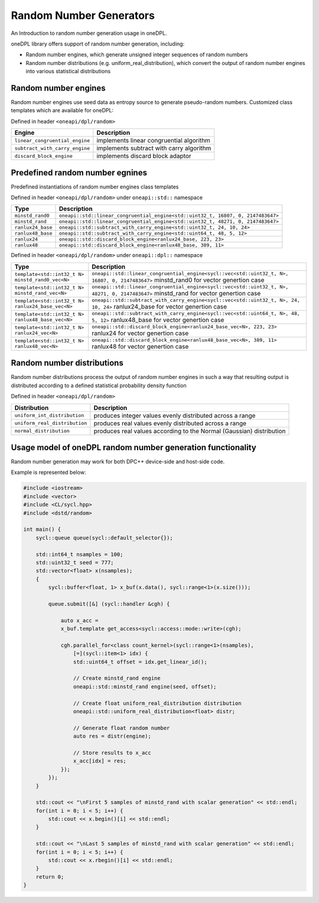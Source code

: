 Random Number Generators
########################

An Introduction to random number generation usage in oneDPL.

oneDPL library offers support of random number generation, including:

- Random number engines, which generate unsigned integer sequences of random numbers
- Random number distributions (e.g. uniform_real_distribution), which convert the output of random number engines into various statistical distributions

Random number engines
---------------------

Random number engines use seed data as entropy source to generate pseudo-random numbers.
Customized class templates which are available for oneDPL:

Defined in header ``<oneapi/dpl/random>``

============================== =========================================================================================================
Engine                         Description
============================== =========================================================================================================
``linear_congruential_engine`` implements linear congruential algorithm
``subtract_with_carry_engine`` implements subtract with carry algorithm
``discard_block_engine``       implements discard block adaptor
============================== =========================================================================================================

Predefined random number egnines
-----------------------------------

Predefined instantiations of random number engines class templates

Defined in header ``<oneapi/dpl/random>`` under ``oneapi::std::`` namespace

===================================================================== =========================================================================================================
Type                                                                  Description
===================================================================== =========================================================================================================
``minstd_rand0``                                                      ``oneapi::std::linear_congruential_engine<std::uint32_t, 16807, 0, 2147483647>``
``minstd_rand``                                                       ``oneapi::std::linear_congruential_engine<std::uint32_t, 48271, 0, 2147483647>``
``ranlux24_base``                                                     ``oneapi::std::subtract_with_carry_engine<std::uint32_t, 24, 10, 24>``
``ranlux48_base``                                                     ``oneapi::std::subtract_with_carry_engine<std::uint64_t, 48, 5, 12>``
``ranlux24``                                                          ``oneapi::std::discard_block_engine<ranlux24_base, 223, 23>``
``ranlux48``                                                          ``oneapi::std::discard_block_engine<ranlux48_base, 389, 11>``
===================================================================== =========================================================================================================

Defined in header ``<oneapi/dpl/random>`` under ``oneapi::dpl::`` namespace

===================================================================== =========================================================================================================
Type                                                                  Description
===================================================================== =========================================================================================================
``template<std::int32_t N> minstd_rand0_vec<N>``                      ``oneapi::std::linear_congruential_engine<sycl::vec<std::uint32_t, N>, 16807, 0, 2147483647>``
                                                                      minstd_rand0 for vector genertion case
``template<std::int32_t N> minstd_rand_vec<N>``                       ``oneapi::std::linear_congruential_engine<sycl::vec<std::uint32_t, N>, 48271, 0, 2147483647>``
                                                                      minstd_rand for vector genertion case
``template<std::int32_t N> ranlux24_base_vec<N>``                     ``oneapi::std::subtract_with_carry_engine<sycl::vec<std::uint32_t, N>, 24, 10, 24>``
                                                                      ranlux24_base for vector genertion case
``template<std::int32_t N> ranlux48_base_vec<N>``                     ``oneapi::std::subtract_with_carry_engine<sycl::vec<std::uint64_t, N>, 48, 5, 12>``
                                                                      ranlux48_base for vector genertion case
``template<std::int32_t N> ranlux24_vec<N>``                          ``oneapi::std::discard_block_engine<ranlux24_base_vec<N>, 223, 23>``
                                                                      ranlux24 for vector genertion case
``template<std::int32_t N> ranlux48_vec<N>``                          ``oneapi::std::discard_block_engine<ranlux48_base_vec<N>, 389, 11>``
                                                                      ranlux48 for vector genertion case
===================================================================== =========================================================================================================

Random number distributions
---------------------------

Random number distributions process the output of random number engines in such a way that resulting output is distributed according to a defined statistical probability density function

Defined in header ``<oneapi/dpl/random>``

============================== =========================================================================================================
Distribution                   Description
============================== =========================================================================================================
``uniform_int_distribution``   produces integer values evenly distributed across a range
``uniform_real_distribution``  produces real values evenly distributed across a range
``normal_distribution``        produces real values according to the Normal (Gaussian) distribution
============================== =========================================================================================================

Usage model of oneDPL random number generation functionality
------------------------------------------------------------

Random number generation may work for both DPC++ device-side and host-side code.

Example is represented below:

.. code:: cpp

    #include <iostream>
    #include <vector>
    #include <CL/sycl.hpp>
    #include <dstd/random>

    int main() {
        sycl::queue queue(sycl::default_selector{});

        std::int64_t nsamples = 100;
        std::uint32_t seed = 777;
        std::vector<float> x(nsamples);
        {
            sycl::buffer<float, 1> x_buf(x.data(), sycl::range<1>(x.size()));

            queue.submit([&] (sycl::handler &cgh) {

                auto x_acc =
                x_buf.template get_access<sycl::access::mode::write>(cgh);

                cgh.parallel_for<class count_kernel>(sycl::range<1>(nsamples),
                    [=](sycl::item<1> idx) {
                    std::uint64_t offset = idx.get_linear_id();

                    // Create minstd_rand engine
                    oneapi::std::minstd_rand engine(seed, offset);

                    // Create float uniform_real_distribution distribution
                    oneapi::std::uniform_real_distribution<float> distr;

                    // Generate float random number
                    auto res = distr(engine);

                    // Store results to x_acc
                    x_acc[idx] = res;
                });
            });
        }

        std::cout << "\nFirst 5 samples of minstd_rand with scalar generation" << std::endl;
        for(int i = 0; i < 5; i++) {
            std::cout << x.begin()[i] << std::endl;
        }

        std::cout << "\nLast 5 samples of minstd_rand with scalar generation" << std::endl;
        for(int i = 0; i < 5; i++) {
            std::cout << x.rbegin()[i] << std::endl;
        }
        return 0;
    }
